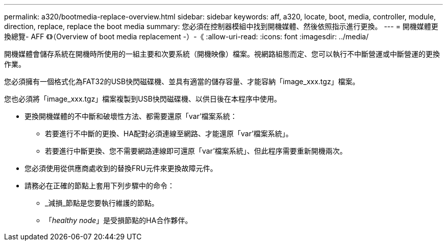 ---
permalink: a320/bootmedia-replace-overview.html 
sidebar: sidebar 
keywords: aff, a320, locate, boot, media, controller, module, direction, replace, replace the boot media 
summary: 您必須在控制器模組中找到開機媒體、然後依照指示進行更換。 
---
= 開機媒體更換總覽- AFF 《》（Overview of boot media replacement -）-《
:allow-uri-read: 
:icons: font
:imagesdir: ../media/


[role="lead"]
開機媒體會儲存系統在開機時所使用的一組主要和次要系統（開機映像）檔案。視網路組態而定、您可以執行不中斷營運或中斷營運的更換作業。

您必須擁有一個格式化為FAT32的USB快閃磁碟機、並具有適當的儲存容量、才能容納「image_xxx.tgz」檔案。

您也必須將「image_xxx.tgz」檔案複製到USB快閃磁碟機、以供日後在本程序中使用。

* 更換開機媒體的不中斷和破壞性方法、都需要還原「var'檔案系統：
+
** 若要進行不中斷的更換、HA配對必須連線至網路、才能還原「var'檔案系統」。
** 若要進行中斷更換、您不需要網路連線即可還原「var'檔案系統」、但此程序需要重新開機兩次。


* 您必須使用從供應商處收到的替換FRU元件來更換故障元件。
* 請務必在正確的節點上套用下列步驟中的命令：
+
** _減損_節點是您要執行維護的節點。
** 「_healthy node_」是受損節點的HA合作夥伴。




